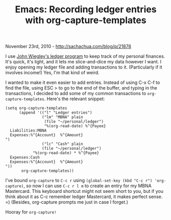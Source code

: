 #+TITLE: Emacs: Recording ledger entries with org-capture-templates

November 23rd, 2010 -
[[http://sachachua.com/blog/p/21878][http://sachachua.com/blog/p/21878]]

I use [[https://github.com/jwiegley/ledger/wiki][John Wiegley's ledger
program]] to keep track of my personal finances. It's quick, it's light,
and it lets me slice-and-dice my data however I want. I enjoy opening my
ledger file and adding transactions to it. (Particularly if it involves
income!) Yes, I'm that kind of weird.

I wanted to make it even easier to add entries. Instead of using C-x C-f
to find the file, using ESC > to go to the end of the buffer, and typing
in the transactions, I decided to add some of my common transactions to
=org-capture-templates=. Here's the relevant snippet:

#+BEGIN_EXAMPLE
    (setq org-capture-templates
          (append '(("l" "Ledger entries")
                    ("lm" "MBNA" plain
                     (file "~/personal/ledger")
                     "%(org-read-date) %^{Payee}
      Liabilities:MBNA  
      Expenses:%^{Account}  %^{Amount}
    ")
                    ("lc" "Cash" plain
                    (file "~/personal/ledger")
                "%(org-read-date) * %^{Payee}
      Expenses:Cash 
      Expenses:%^{Account}  %^{Amount}
    "))
           org-capture-templates))
#+END_EXAMPLE

I've bound =org-capture= to =C-c r= using
=(global-set-key (kbd "C-c r") 'org-capture)=, so now I can use
=C-c r l m= to create an entry for my MBNA Mastercard. This keyboard
shortcut might not seem short to you, but if you think about it as C-c
remember ledger Mastercard, it makes perfect sense. =) (Besides,
org-capture prompts me just in case I forget.)

Hooray for =org-capture!=
